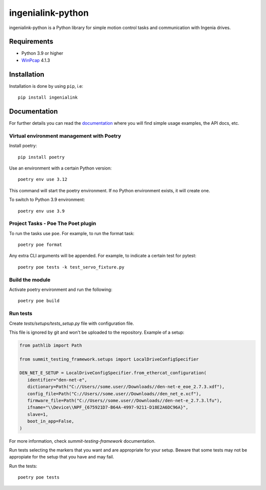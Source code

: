 ==================
ingenialink-python
==================

|tests| |pypi| |python_versions|

|license|

.. |tests| image:: https://img.shields.io/github/checks-status/ingeniamc/ingenialink-python/master?label=Tests
   :alt: GitHub branch status

.. |python_versions| image:: https://img.shields.io/pypi/pyversions/ingenialink?color=%2334D058
   :alt: PyPI - Python Version

.. |pypi| image:: https://img.shields.io/pypi/v/ingenialink.svg?color=%2334D058
    :target: https://pypi.python.org/pypi/ingenialink
    :alt: PyPI Version

.. |license| image:: https://img.shields.io/badge/License-CC%20BY--NC--ND%204.0-lightgrey.svg
   :alt: CC by-nc-nd
   :target: https://creativecommons.org/licenses/by-nc-nd/4.0/legalcode

ingenialink-python is a Python library for simple motion control tasks and communication with Ingenia drives.

.. image:: https://github.com/ingeniamc/ingenialink-python/blob/master/docs/_static/images/main_image.png?raw=true
     :target: http://www.ingeniamc.com
     :alt: Ingenia Servodrives

Requirements
------------

* Python 3.9 or higher
* WinPcap_ 4.1.3

.. _WinPcap: https://www.winpcap.org/install/

Installation
------------

Installation is done by using ``pip``, i.e::

    pip install ingenialink




Documentation
-------------

For further details you can read the documentation_ where you will find
simple usage examples, the API docs, etc.

.. _documentation: https://distext.ingeniamc.com/doc/ingenialink-python/latest/


Virtual environment management with Poetry
==========================================

Install poetry::

    pip install poetry

Use an environment with a certain Python version::

    poetry env use 3.12

This command will start the poetry environment. If no Python environment exists, it will create one.

To switch to Python 3.9 environment::

    poetry env use 3.9


Project Tasks - Poe The Poet plugin
===================================

To run the tasks use ``poe``. For example, to run the format task::

    poetry poe format

Any extra CLI arguments will be appended. For example, to indicate a certain test for pytest::

    poetry poe tests -k test_servo_fixture.py

Build the module
================

Activate poetry environment and run the following::

    poetry poe build

Run tests
=========

Create *tests/setups/tests_setup.py* file with configuration file.

This file is ignored by git and won't be uploaded to the repository.
Example of a setup:


.. code-block:: python


   from pathlib import Path

   from summit_testing_framework.setups import LocalDriveConfigSpecifier

   DEN_NET_E_SETUP = LocalDriveConfigSpecifier.from_ethercat_configuration(
      identifier="den-net-e",
      dictionary=Path("C://Users//some.user//Downloads//den-net-e_eoe_2.7.3.xdf"),
      config_file=Path("C://Users//some.user//Downloads//den_net_e.xcf"),
      firmware_file=Path("C://Users//some.user//Downloads//den-net-e_2.7.3.lfu"),
      ifname="\\Device\\NPF_{675921D7-B64A-4997-9211-D18E2A6DC96A}",
      slave=1,
      boot_in_app=False,
   )


For more information, check *summit-testing-framework* documentation.

Run tests selecting the markers that you want and are appropriate for your setup.
Beware that some tests may not be appropiate for the setup that you have and may fail.

Run the tests::

    poetry poe tests


